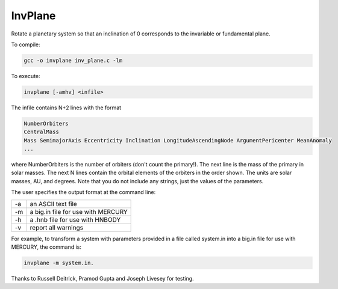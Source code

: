 InvPlane
========

Rotate a planetary system so that an inclination of 0 corresponds to the invariable or fundamental plane.



To compile: 

.. code-block:: bash

  gcc -o invplane inv_plane.c -lm
                                                                   
To execute:

.. code-block:: bash

  invplane [-amhv] <infile>

The infile  contains N+2 lines with the format

.. code-block:: bash

  NumberOrbiters
  CentralMass
  Mass SemimajorAxis Eccentricity Inclination LongitudeAscendingNode ArgumentPericenter MeanAnomaly
  ...
  
where NumberOrbiters is the number of orbiters (don't count the primary!). The next line is the mass of the primary in solar masses. The next N lines contain the orbital elements of the orbiters in the order shown. The units are solar masses, AU, and degrees. Note that you do not include any strings, just the values of the parameters.                                                      
                                                                   
The user specifies the output format at the command line: 

====   ============
-a     an ASCII text file                                            
-m     a big.in file for use with MERCURY                            
-h     a .hnb file for use with HNBODY                               
-v     report all warnings                                           
====   ============


For example, to transform a system with parameters provided in a file called system.in into a big.in file for use with MERCURY,     
the command is: 

.. code-block:: bash

  invplane -m system.in.                             
                                                                   
Thanks to Russell Deitrick, Pramod Gupta and Joseph Livesey for testing.  
